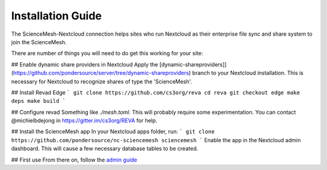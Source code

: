 Installation Guide
==================

The ScienceMesh-Nextcloud connection helps sites who run Nextcloud as their enterprise file sync and share system to join the ScienceMesh.

There are number of things you will need to do get this working for your site:

## Enable dynamic share providers in Nextcloud
Apply the [dynamic-shareproviders]](https://github.com/pondersource/server/tree/dynamic-shareproviders) branch to your Nextcloud installation.
This is necessary for Nextcloud to recognize shares of type the 'ScienceMesh'.

## Install Revad Edge
```
git clone https://github.com/cs3org/reva
cd reva
git checkout edge
make deps
make build
```

## Configure revad
Something like `./mesh.toml`. This will probably require some experimentation. You can contact @michielbdejong in https://gitter.im/cs3org/REVA for help.

## Install the ScienceMesh app
In your Nextcloud apps folder, run:
```
git clone https://github.com/pondersource/nc-sciencemesh sciencemesh
```
Enable the app in the Nextcloud admin dashboard.
This will cause a few necessary database tables to be created.


## First use
From there on, follow the `admin guide`_ 

__
.. _admin guide: admin.html
